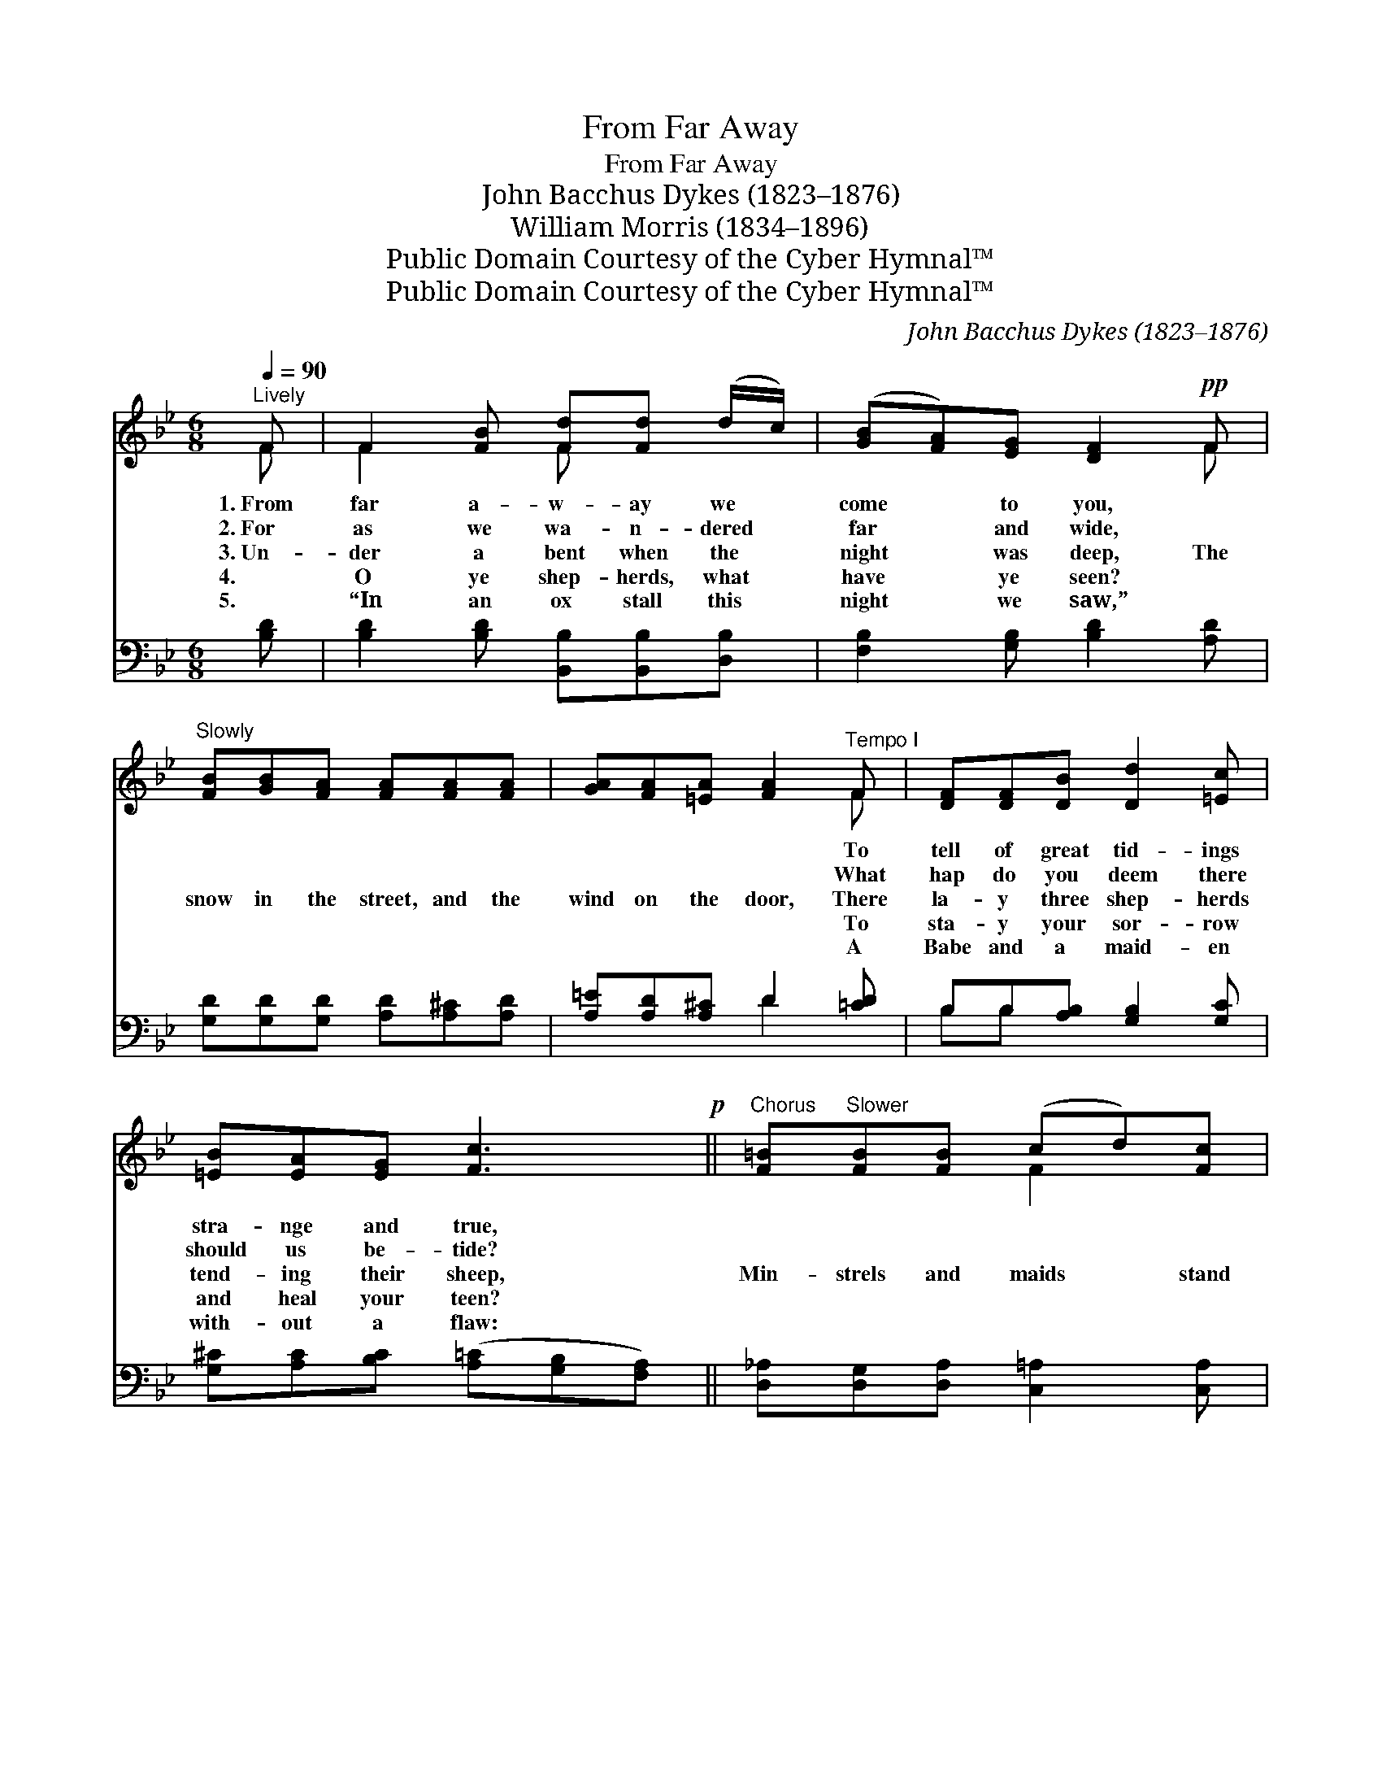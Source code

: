 X:1
T:From Far Away
T:From Far Away
T:John Bacchus Dykes (1823–1876)
T:William Morris (1834–1896)
T:Public Domain Courtesy of the Cyber Hymnal™
T:Public Domain Courtesy of the Cyber Hymnal™
C:John Bacchus Dykes (1823–1876)
Z:Public Domain
Z:Courtesy of the Cyber Hymnal™
%%score ( 1 2 ) ( 3 4 )
L:1/8
Q:1/4=90
M:6/8
K:Bb
V:1 treble 
V:2 treble 
V:3 bass 
V:4 bass 
V:1
"^Lively" F | F2 [FB] [Fd][Fd] (d/c/) | ([GB][FA])[EG] [DF]2!pp! F | %3
w: 1.~From|far a- w- ay we *|come * to you, ~|
w: 2.~For|as we wa- n- dered *|far * and wide, ~|
w: 3.~Un-|der a bent when the *|night * was deep, The|
w: 4.|O ye shep- herds, what *|have * ye seen? ~|
w: 5.|“In an ox stall this *|night * we saw,” ~|
"^Slowly" [FB][GB][FA] [FA][FA][FA] | [GA][FA][=EA] [FA]2"^Tempo I" F | [DF][DF][DB] [Dd]2 [=Ec] | %6
w: ~ ~ ~ ~ ~ ~|~ ~ ~ ~ To|tell of great tid- ings|
w: ~ ~ ~ ~ ~ ~|~ ~ ~ ~ What|hap do you deem there|
w: snow in the street, and the|wind on the door, There|la- y three shep- herds|
w: ~ ~ ~ ~ ~ ~|~ ~ ~ ~ To|sta- y your sor- row|
w: ~ ~ ~ ~ ~ ~|~ ~ ~ ~ A|Babe and a maid- en|
 [=EB][EA][EG] [Fc]3!p! ||"^Chorus" [F=B]"^Slower"[FB][FB] (cd)[Fc] | %8
w: stra- nge and true,||
w: should us be- tide?||
w: tend- ing their sheep,|Min- strels and maids * stand|
w: and heal your teen?||
w: with- out a flaw:||
 [FB][FA][=EG] F3"^riten." F3 F[_EF][DF] | !fermata![CF]2"^Tempo I" z3 F | B2 B A2 A | G2 G F2 F | %12
w: ||||
w: ||||
w: forth on the floor, Stand forth on the|floor, From|far a- way we|come to you, To|
w: ||||
w: ||||
"^rall." EEE (DC)B, | F2 F !fermata!F2 F | [Bd]2 [Bd] [Af]2 [Af] | [GB]2 [GB] [^Fd]2 [Fd] | %16
w: ||||
w: ||||
w: tell of great tid- * ings|strange and true, From|far a- way we|come to you, To|
w: ||||
w: ||||
 GG[EA]!ff! [DB]2 [Ge] | [F-d]3 dcB | (d2- d"^riten."cB)!>(![EA] | B6- | [DB]3- [DB]2!>)! |] %21
w: |||||
w: |||||
w: tell of great tid- ings|strange * * *|and * * * true.|||
w: |||||
w: |||||
V:2
 F | F2 x F x2 | x5 F | x6 | x5 F | x6 | x6 || x3 F2 x | x3 F3 F3 x3 | x5 F | B2 B A2 A | %11
 G2 G F2 F | EEE DCB, | F2 F F2 F | x6 | x6 | GG x4 | x3 F3 | E3- E2 x | D3 E2 C | x5 |] %21
V:3
 [B,D] | [B,D]2 [B,D] [B,,B,][B,,B,][D,B,] | [F,B,]2 [G,B,] [B,D]2 [A,D] | %3
 [G,D][G,D][G,D] [A,D][A,^C][A,D] | [A,=E][A,D][A,^C] D2 [=CD] | B,B,[A,B,] [G,B,]2 [G,C] | %6
 [G,^C][A,C][B,C] ([A,=C][G,B,][F,A,]) || [D,_A,][D,G,][D,A,] [C,=A,]2 [C,A,] | %8
 [C,G,][C,A,][C,B,] [F,A,]3 F,3 [F,D][F,C][F,B,] | !fermata![G,B,]2 z3 F, | B,2 B, A,2 A, | %11
 G,2 G, F,2 F, | E,E,E, D,C,B,, | F,2 F, !fermata![F,,F,]2 [F,F] | (DE)[B,F] (ED)[F,C] | %15
 (B,C)[G,D] (CB,)[D,A,] | [E,G,][E,G,][C,^F,] G,2 [E,B,] | B,2 C [F,D]3 | (A,2 B, [F,C]2) [F,C] | %19
 B,3 G,2 E, | [B,,F,]3- [B,,F,]2 |] %21
V:4
 x | x6 | x6 | x6 | x3 D2 x | B,B, x4 | x6 || x6 | x6 F,3 x3 | x5 F, | B,2 B, A,2 A, | %11
 G,2 G, F,2 F, | E,E,E, (D,C,)B,, | F,2 F, x3 | B,2 F,2 x2 | G,2 D,2 x2 | x3 G,2 x | F,3- x3 | %18
 F,3- x3 | B,,6- | x5 |] %21

